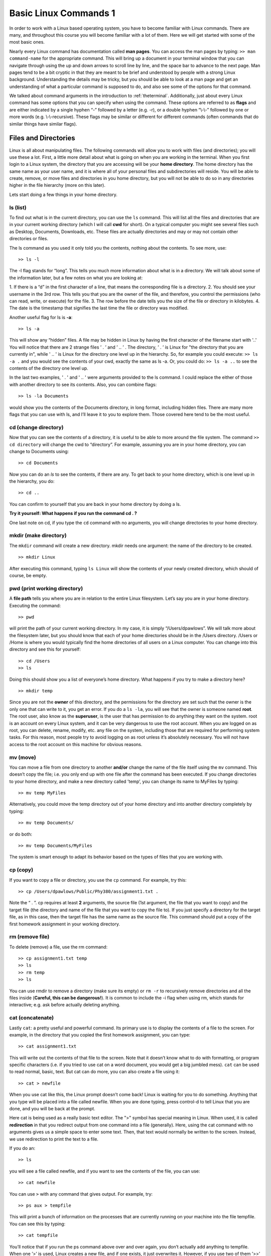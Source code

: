 Basic Linux Commands 1
======================

In order to work with a Linux based operating system, you have to become familiar with
Linux commands. There are many, and throughout this course you will become familiar
with a lot of them. Here we will get started with some of the most basic ones.

Nearly every Linux command has documentation called **man pages**. You can access the man
pages by typing:
``>> man command-name``
for the appropriate command. This will bring up a document in your terminal window that you can navigate through
using the up and down arrows to scroll line by line, and the space bar to advance to the
next page. Man pages tend to be a bit cryptic in that they are meant to be brief and
understood by people with a strong Linux background. Understanding the details may
be tricky, but you should be able to look at a man page and get an understanding of
what a particular command is supposed to do, and also see some of the options for that
command.

We talked about command arguments in the introduction to :ref:`theterminal`. Additionally, just about every Linux command has some options that you can specify when using
the command. These options are referred to as **flags** and  are either indicated by a single
hyphen “-” followed by a letter (e.g. -r), or a double hyphen “\\-\\-” followed by one
or more words (e.g. \\-\\-recursive). These flags may be similar or different for different
commands (often commands that do similar things have similar flags).

Files and Directories
---------------------

Linux is all about manipulating files. The following commands will allow you to work
with files (and directories); you will use these a lot.
First, a little more detail about what is going on when you are working in the terminal.
When you first login to a Linux system, the directory that you are accessing will be your
**home directory**. The home directory has the same name as your user name, and it is
where all of your personal files and subdirectories will reside. You will be able to create,
remove, or move files and directories in you home directory, but you will not be able to
do so in any directories higher in the file hierarchy (more on this later).

Lets start doing
a few things in your home directory.

ls (list)
^^^^^^^^^

To find out what is in the current directory, you can use the ``ls`` command. This will list
all the files and directories that are in your current working directory (which I will call
**cwd** for short). On a typical computer you might see several files such as Desktop,
Documents, Downloads, etc. These files are actually directories and may or may not
contain other directories or files.

The ls command as you used it only told you the contents, nothing about the contents.
To see more, use::

  >> ls -l

The -l flag stands for “long”. This tells you much more information about what is in
a directory. We will talk about some of the information later, but a few notes on what
you are looking at:

1. If there is a “d” in the first character of a line, that means the
corresponding file is a directory.
2. You should see your username in the 3rd row. This
tells you that you are the owner of the file, and therefore, you control the permissions
(who can read, write, or execute) for the file.
3. The row before the date tells you the
size of the file or directory in kilobytes.
4. The date is the timestamp that signifies the
last time the file or directory was modified.

Another useful flag for ls is **-a**::

  >> ls -a

This will show any “hidden” files. A file may be hidden in Linux by having the first
character of the filename start with '..' You will notice that there are 2 strange files
’ . ’ and ’ .. ’ . The directory, ’ . ’ is Linux for "the directory that you are currently in", while ' .. ' is Linux for the
directory one level up in the hierarchy. So, for example you could execute:
``>> ls -a .``
and you would see the contents of your cwd, exactly the same as ls -a. Or, you could do:
``>> ls -a ..``
to see the contents of the directory one level up.

In the last two examples, ' . ' and ' .. ' were arguments provided to the ls command. I
could replace the either of those with another directory to see its contents. Also, you can
combine flags::

  >> ls -la Documents

would show you the contents of the Documents directory, in long format, including hidden files.
There are many more flags that you can use with ls, and I’ll leave it to you to explore
them. Those covered here tend to be the most useful.

cd (change directory)
^^^^^^^^^^^^^^^^^^^^^

Now that you can see the contents of a directory, it is useful to be able to more around
the file system. The command
``>> cd directory``
will change the cwd to “directory”. For example, assuming you are in your home
directory, you can change to Documents using::

  >> cd Documents

Now you can do an *ls* to see the contents, if there are any. To get back to your home
directory, which is one level up in the hierarchy, you do::

  >> cd ..

You can confirm to yourself that you are back in your home directory by doing a ls.

**Try it yourself: What happens if you run the command cd . ?**

One last note on cd, if you type the ``cd`` command with no arguments, you will change
directories to your home directory.

mkdir (make directory)
^^^^^^^^^^^^^^^^^^^^^^

The ``mkdir`` command will create a new directory. mkdir
needs one argument: the name of the directory to be created.
::

  >> mkdir Linux

After executing this command, typing ``ls Linux`` will show the contents of your newly created directory, which should of
course, be empty.

pwd (print working directory)
^^^^^^^^^^^^^^^^^^^^^^^^^^^^^

A **file path** tells you where you are in relation to the entire Linux filesystem. Let’s say
you are in your home directory. Executing the command::

  >> pwd

will print the path of your current working directory. In my case, it is simply
“/Users/dpawlows”. We will talk more about the filesystem later, but you
should know that each of your home directories should be in the /Users directory. /Users or /Home is where you would  typically find the home directories of all users on a Linux
computer. You can
change into this directory and see this for yourself::

  >> cd /Users
  >> ls

Doing this should show you a list of everyone’s home directory. What happens if you
try to make a directory here?
::

  >> mkdir temp

Since you are not the **owner** of this directory, and the permissions for the directory are
set such that the owner is the only one that can write to it, you get an error. If you do a ``ls
-la``, you will see that the owner is someone named **root**. The root user, also know as the
**superuser**, is the user that has permission to do anything they want on the system. root
is an account on every Linux system, and it can be very dangerous to use the root account. When you are logged
on as root, you can delete, rename, modify, etc. any file on the system, including those
that are required for performing system tasks. For this reason, most people try to avoid
logging on as root unless it’s absolutely necessary. You will not have access to the root
account on this machine for obvious reasons.

mv (move)
^^^^^^^^^

You can move a file from one directory to another **and/or** change the name of the file itself using the
``mv`` command. This doesn’t copy the file; i.e. you only end up with one file after the
command has been executed. If you change directories to your home directory, and
make a new directory called ’temp’, you can change its name to MyFiles by typing::

  >> mv temp MyFiles

Alternatively, you could move the temp directory out of your home directory and into another directory completely by typing::

  >> mv temp Documents/

or do both::

  >> mv temp Documents/MyFiles

The system is smart enough to adapt its behavior based on the types of files that you are working with.

cp (copy)
^^^^^^^^^

If you want to copy a file or directory, you use the ``cp`` command. For example, try this::

  >> cp /Users/dpawlows/Public/Phy380/assignment1.txt .

Note the “ . ”. cp requires at least **2** arguments, the source file (1st argument, the file that you want to copy) and the target file (the directory and name of the file that you want to copy the file to). If
you just specify a directory for the target file, as in this case, then the target file has the
same name as the source file. This command should put a copy of the first homework
assignment in your working directory.

rm (remove file)
^^^^^^^^^^^^^^^^

To delete (remove) a file, use the rm command::

  >> cp assignment1.txt temp
  >> ls
  >> rm temp
  >> ls

You can use rmdir to remove a directory (make sure its empty) or ``rm -r`` to recursively
remove directories and all the files inside (**Careful, this can be dangerous!**). It is common
to include the -i flag when using rm, which stands for interactive; e.g. ask before actually
deleting anything.

cat (concatenate)
^^^^^^^^^^^^^^^^^

Lastly ``cat``: a pretty useful and powerful command.
Its primary use is to display the contents of a file to the screen. For example, in the
directory that you copied the first homework assignment, you can type::

  >> cat assignment1.txt

This will write out the contents of that file to the screen. Note that it doesn’t know what
to do with formatting, or program specific characters (i.e. if you tried to use cat on a
word document, you would get a big jumbled mess). ``cat`` can be used to read normal, basic,
text.
But cat can do more, you can also create a file using it::

  >> cat > newfile

When you use cat like this, the Linux prompt doesn’t come back! Linux is waiting for
you to do something. Anything that you type will be placed into a file called newfile.
When you are done typing, press control-d to tell Linux that you are done, and you will
be back at the prompt.

Here cat is being used as a
really basic text editor. The ">" symbol has special
meaning in Linux. When used, it is called **redirection** in that you redirect output from one command into a file (generally). Here, using the cat command with no arguments
gives us a simple space to enter some text. Then, that text would normally be written to the screen. Instead, we use redirection to print the text to a file.

If you do an::

  >> ls

you will see a file called newfile, and if you want to see the contents of the file, you can
use::

  >> cat newfile

You can use ``>`` with any
command that gives output. For example, try::

  >> ps aux > tempfile

This will print a bunch of information on the processes that are currently running on
your machine into the file tempfile. You can see this by typing::

  >> cat tempfile

You’ll notice that if you run the ps command above over and over again, you don’t
actually add anything to tempfile. When one ’>’ is used, Linux creates a new file, and
if one exists, it just overwrites it. However, if you use two of them ’>>’ then Linux will
**append** the file that you are trying to redirect to. For example::

  >> cat assignment1.txt >> tempfile

will place the contents of assignment1.txt at the end of the existing contents of tempfile.

In this manner, cat can be used to do powerful things. Later on we will talk about writing
scripts, small programs that are comprised of one or more lines of Linux (or
other) commands. Being able to manipulate files using cat can be extremely useful in
this context.
